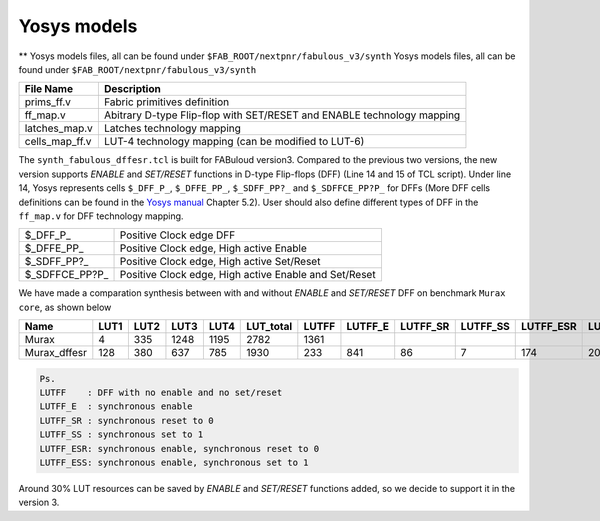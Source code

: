 Yosys models
============

** Yosys models files, all can be found under ``$FAB_ROOT/nextpnr/fabulous_v3/synth`` Yosys models files, all can be found under ``$FAB_ROOT/nextpnr/fabulous_v3/synth``

.. code-block:: console
   :emphasize-lines: 14,15

        set LUT_K 4
        if {$argc > 0} { set LUT_K [lindex $argv 0] }
        yosys read_verilog -lib [file dirname [file normalize $argv0]]/prims_ff.v
        yosys hierarchy -check -top [lindex $argv 1]
        yosys proc
        yosys flatten
        yosys tribuf -logic
        yosys deminout
        yosys synth -run coarse
        yosys memory_map
        yosys opt -full
        yosys techmap -map +/techmap.v
        yosys opt -fast
        yosys dfflegalize -cell \$_DFF_P_ 0 -cell \$_DFFE_PP_ 0 -cell \$_SDFF_PP?_ 0 -cell \$_SDFFCE_PP?P_ 0 -cell \$_DLATCH_?_ x
        yosys techmap -map [file dirname [file normalize $argv0]]/ff_map.v
        yosys opt_expr -mux_undef
        yosys simplemap
        yosys techmap -map [file dirname [file normalize $argv0]]/latches_map.v
        yosys abc -lut $LUT_K -dress
        yosys clean
        yosys techmap -D LUT_K=$LUT_K -map [file dirname [file normalize $argv0]]/cells_map_ff.v
        yosys clean
        yosys hierarchy -check
        yosys stat

        if {$argc > 1} { yosys write_json [lindex $argv 2] }

+---------------+-----------------------------------------------------------------------+
| File Name     | Description                                                           |
+===============+=======================================================================+
| prims_ff.v    | Fabric primitives definition                                          |
+---------------+-----------------------------------------------------------------------+
| ff_map.v      | Abitrary D-type Flip-flop with SET/RESET and ENABLE technology mapping|
+---------------+-----------------------------------------------------------------------+
| latches_map.v | Latches technology mapping                                            |
+---------------+-----------------------------------------------------------------------+
| cells_map_ff.v| LUT-4 technology mapping (can be modified to LUT-6)                   |
+---------------+-----------------------------------------------------------------------+

The ``synth_fabulous_dffesr.tcl`` is built for FABuloud version3. Compared to the previous two versions, the new version supports *ENABLE* and *SET/RESET* functions in D-type Flip-flops (DFF) (Line 14 and 15 of TCL script). Under line 14, Yosys represents cells ``$_DFF_P_``, ``$_DFFE_PP_``, ``$_SDFF_PP?_`` and ``$_SDFFCE_PP?P_`` for DFFs (More DFF cells definitions can be found in the 
`Yosys manual <https://github.com/YosysHQ/yosys-manual-build/releases/download/manual/manual.pdf>`_
Chapter 5.2). User should also define different types of DFF in the ``ff_map.v`` for DFF technology mapping.

+----------------+-------------------------------------------------------+
| $_DFF_P_       | Positive Clock edge DFF                               |
+----------------+-------------------------------------------------------+
| $_DFFE_PP_     | Positive Clock edge, High active Enable               |
+----------------+-------------------------------------------------------+
| $_SDFF_PP?_    | Positive Clock edge, High active Set/Reset            |
+----------------+-------------------------------------------------------+
| $_SDFFCE_PP?P_ | Positive Clock edge, High active Enable and Set/Reset |
+----------------+-------------------------------------------------------+

We have made a comparation synthesis between with and without *ENABLE* and *SET/RESET* DFF on benchmark ``Murax core``, as shown below

+-------------+-----+-----+-----+-----+----------+------+--------+---------+---------+----------+----------+-------------+
| Name        | LUT1| LUT2| LUT3| LUT4| LUT_total| LUTFF| LUTFF_E| LUTFF_SR| LUTFF_SS| LUTFF_ESR| LUTFF_ESS| RegFile_32x4|
+=============+=====+=====+=====+=====+==========+======+========+=========+=========+==========+==========+=============+
| Murax       | 4   | 335 | 1248| 1195| 2782     | 1361 |        |         |         |          |          | 12          |
+-------------+-----+-----+-----+-----+----------+------+--------+---------+---------+----------+----------+-------------+
| Murax_dffesr| 128 | 380 | 637 | 785 | 1930     | 233  | 841    | 86      | 7       | 174      | 20       | 12          |
+-------------+-----+-----+-----+-----+----------+------+--------+---------+---------+----------+----------+-------------+

.. code-block:: none

        Ps. 
        LUTFF    : DFF with no enable and no set/reset
        LUTFF_E  : synchronous enable
        LUTFF_SR : synchronous reset to 0
        LUTFF_SS : synchronous set to 1
        LUTFF_ESR: synchronous enable, synchronous reset to 0
        LUTFF_ESS: synchronous enable, synchronous set to 1

Around 30% LUT resources can be saved by *ENABLE* and *SET/RESET* functions added, so we decide to support it in the version 3.

